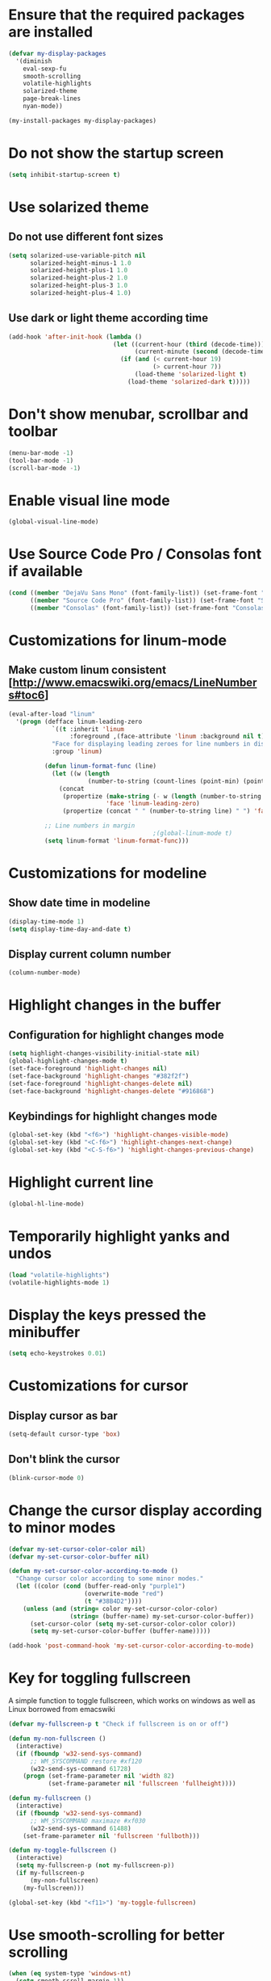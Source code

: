 * Ensure that the required packages are installed
  #+begin_src emacs-lisp
    (defvar my-display-packages
      '(diminish
        eval-sexp-fu
        smooth-scrolling
        volatile-highlights
        solarized-theme
        page-break-lines
        nyan-mode))

    (my-install-packages my-display-packages)
  #+end_src


* Do not show the startup screen
  #+begin_src emacs-lisp
    (setq inhibit-startup-screen t)
  #+end_src


* Use solarized theme
** Do not use different font sizes
   #+begin_src emacs-lisp
     (setq solarized-use-variable-pitch nil
           solarized-height-minus-1 1.0
           solarized-height-plus-1 1.0
           solarized-height-plus-2 1.0
           solarized-height-plus-3 1.0
           solarized-height-plus-4 1.0)
   #+end_src

** Use dark or light theme according time
  #+begin_src emacs-lisp
    (add-hook 'after-init-hook (lambda ()
                                 (let ((current-hour (third (decode-time)))
                                       (current-minute (second (decode-time))))
                                   (if (and (< current-hour 19)
                                            (> current-hour 7))
                                       (load-theme 'solarized-light t)
                                     (load-theme 'solarized-dark t)))))
  #+end_src


* Don't show menubar, scrollbar and toolbar
  #+begin_src emacs-lisp
    (menu-bar-mode -1)
    (tool-bar-mode -1)
    (scroll-bar-mode -1)
  #+end_src


* Enable visual line mode
  #+begin_src emacs-lisp
    (global-visual-line-mode)
  #+end_src


* Use Source Code Pro / Consolas font if available
  #+begin_src emacs-lisp
    (cond ((member "DejaVu Sans Mono" (font-family-list)) (set-frame-font "DejaVu Sans Mono-10"))
          ((member "Source Code Pro" (font-family-list)) (set-frame-font "Source Code Pro-10.90"))
          ((member "Consolas" (font-family-list)) (set-frame-font "Consolas-11.7:light")))
  #+end_src


* Customizations for linum-mode
** Make custom linum consistent [http://www.emacswiki.org/emacs/LineNumbers#toc6]
   #+begin_src emacs-lisp
     (eval-after-load "linum"
       '(progn (defface linum-leading-zero
                 `((t :inherit 'linum
                      :foreground ,(face-attribute 'linum :background nil t)))
                 "Face for displaying leading zeroes for line numbers in display margin."
                 :group 'linum)
     
               (defun linum-format-func (line)
                 (let ((w (length
                           (number-to-string (count-lines (point-min) (point-max))))))
                   (concat
                    (propertize (make-string (- w (length (number-to-string line))) ?0)
                                'face 'linum-leading-zero)
                    (propertize (concat " " (number-to-string line) " ") 'face 'linum))))
     
               ;; Line numbers in margin
                                             ;(global-linum-mode t)
               (setq linum-format 'linum-format-func)))
   #+end_src


* Customizations for modeline
** Show date time in modeline
   #+begin_src emacs-lisp
     (display-time-mode 1)
     (setq display-time-day-and-date t)
   #+end_src
** Display current column number
   #+begin_src emacs-lisp
     (column-number-mode)
   #+end_src


* Highlight changes in the buffer
** Configuration for highlight changes mode
  #+begin_src emacs-lisp
    (setq highlight-changes-visibility-initial-state nil)
    (global-highlight-changes-mode t)
    (set-face-foreground 'highlight-changes nil)
    (set-face-background 'highlight-changes "#382f2f")
    (set-face-foreground 'highlight-changes-delete nil)
    (set-face-background 'highlight-changes-delete "#916868")
  #+end_src

** Keybindings for highlight changes mode
   #+begin_src emacs-lisp
     (global-set-key (kbd "<f6>") 'highlight-changes-visible-mode)
     (global-set-key (kbd "<C-f6>") 'highlight-changes-next-change)
     (global-set-key (kbd "<C-S-f6>") 'highlight-changes-previous-change)
   #+end_src


* Highlight current line
  #+begin_src emacs-lisp
    (global-hl-line-mode)
  #+end_src


* Temporarily highlight yanks and undos
  #+begin_src emacs-lisp
    (load "volatile-highlights")
    (volatile-highlights-mode 1)
  #+end_src


* Display the keys pressed the minibuffer
  #+begin_src emacs-lisp
    (setq echo-keystrokes 0.01)
  #+end_src


* Customizations for cursor
** Display cursor as bar
   #+begin_src emacs-lisp
     (setq-default cursor-type 'box)
   #+end_src

** Don't blink the cursor
   #+begin_src emacs-lisp
     (blink-cursor-mode 0)
   #+end_src


* Change the cursor display according to minor modes
  #+begin_src emacs-lisp
    (defvar my-set-cursor-color-color nil)
    (defvar my-set-cursor-color-buffer nil)

    (defun my-set-cursor-color-according-to-mode ()
      "Change cursor color according to some minor modes."
      (let ((color (cond (buffer-read-only "purple1")
                         (overwrite-mode "red")
                         (t "#38B4D2"))))
        (unless (and (string= color my-set-cursor-color-color)
                     (string= (buffer-name) my-set-cursor-color-buffer))
          (set-cursor-color (setq my-set-cursor-color-color color))
          (setq my-set-cursor-color-buffer (buffer-name)))))

    (add-hook 'post-command-hook 'my-set-cursor-color-according-to-mode)
  #+end_src


* Key for toggling fullscreen
  A simple function to toggle fullscreen, which works on windows as well as Linux
  borrowed from emacswiki
  #+begin_src emacs-lisp
    (defvar my-fullscreen-p t "Check if fullscreen is on or off")

    (defun my-non-fullscreen ()
      (interactive)
      (if (fboundp 'w32-send-sys-command)
          ;; WM_SYSCOMMAND restore #xf120
          (w32-send-sys-command 61728)
        (progn (set-frame-parameter nil 'width 82)
               (set-frame-parameter nil 'fullscreen 'fullheight))))

    (defun my-fullscreen ()
      (interactive)
      (if (fboundp 'w32-send-sys-command)
          ;; WM_SYSCOMMAND maximaze #xf030
          (w32-send-sys-command 61488)
        (set-frame-parameter nil 'fullscreen 'fullboth)))

    (defun my-toggle-fullscreen ()
      (interactive)
      (setq my-fullscreen-p (not my-fullscreen-p))
      (if my-fullscreen-p
          (my-non-fullscreen)
        (my-fullscreen)))

    (global-set-key (kbd "<f11>") 'my-toggle-fullscreen)
  #+end_src


* Use smooth-scrolling for better scrolling
  #+begin_src emacs-lisp
    (when (eq system-type 'windows-nt)
      (setq smooth-scroll-margin 1))
  #+end_src


* Better scrolling with mouse
  #+begin_src emacs-lisp
    (setq mouse-wheel-scroll-amount '(1 ((shift) . 1) ((control) . nil)))
  #+end_src


* Indicate size in modeline
  #+begin_src emacs-lisp
    (size-indication-mode)
  #+end_src


* Flash the currently executed sexp
** Load eval-sexp-fu
  #+begin_src emacs-lisp
    (load "eval-sexp-fu")
  #+end_src

** Custom colors
   #+begin_src emacs-lisp
     (set-face-attribute 'eval-sexp-fu-flash nil :background "#38B4D2" :foreground nil)
   #+end_src


* Use nyan-cat for indicating position in the buffer
  #+begin_src emacs-lisp
    (when (window-system)
      (nyan-mode))
  #+end_src


* Not ringing and dinging please!
  #+begin_src emacs-lisp
    (setq ring-bell-function 'ignore)
  #+end_src


* Fix scroll lagging on windows not very good but better than earlier
  #+begin_src emacs-lisp
    (setq redisplay-dont-pause t
          scroll-margin 1
          scroll-step 1
          scroll-conservatively 10000
          scroll-preserve-screen-position 1)
  #+end_src


* Show form feed characters as horizontal lines
  #+begin_src emacs-lisp
    (global-page-break-lines-mode)
  #+end_src


* Display buffer name in frame title
  #+begin_src emacs-lisp
    (setq frame-title-format
          '(:eval (if (buffer-file-name)
                      (abbreviate-file-name (buffer-file-name))
                    "%b")))
  #+end_src


* Diminsh some minor modes
  #+begin_src emacs-lisp
    ;; Apparently package.el fails to autoload this sometimes
    (load "diminish")

    (diminish 'visual-line-mode)
    (eval-after-load "yasnippet" '(diminish 'yas-minor-mode))
    (eval-after-load "smartparens" '(diminish 'smartparens-mode))
    (eval-after-load "volatile-highlights" '(diminish 'volatile-highlights-mode))
    (eval-after-load "projectile" '(diminish 'projectile-mode))
    (eval-after-load "auto-complete" '(diminish 'auto-complete-mode))
    (eval-after-load "undo-tree" '(diminish 'undo-tree-mode))
    (eval-after-load "guide-key" '(diminish 'guide-key-mode))
    (eval-after-load "back-button" '(diminish 'back-button-mode))
    (eval-after-load "el-spice" '(diminish 'el-spice-mode))
    (eval-after-load "eldoc" '(diminish 'eldoc-mode))
    (eval-after-load "hideshow" '(diminish 'hs-minor-mode))
    (eval-after-load "autopair" '(diminish 'autopair-mode))
    (eval-after-load "hilit-chg" '(diminish 'highlight-changes-mode))
    (eval-after-load "tern" '(diminish 'tern-mode))
    (eval-after-load "company" '(diminish 'company-mode))
    (eval-after-load "page-break-lines" '(diminish 'page-break-lines-mode))
    (eval-after-load "merlin" '(diminish 'merlin-mode))
    (eval-after-load "auto-complete" '(diminish 'auto-complete-mode))    
    (eval-after-load "magit" '(diminish 'magit-auto-revert-mode))
  #+end_src
